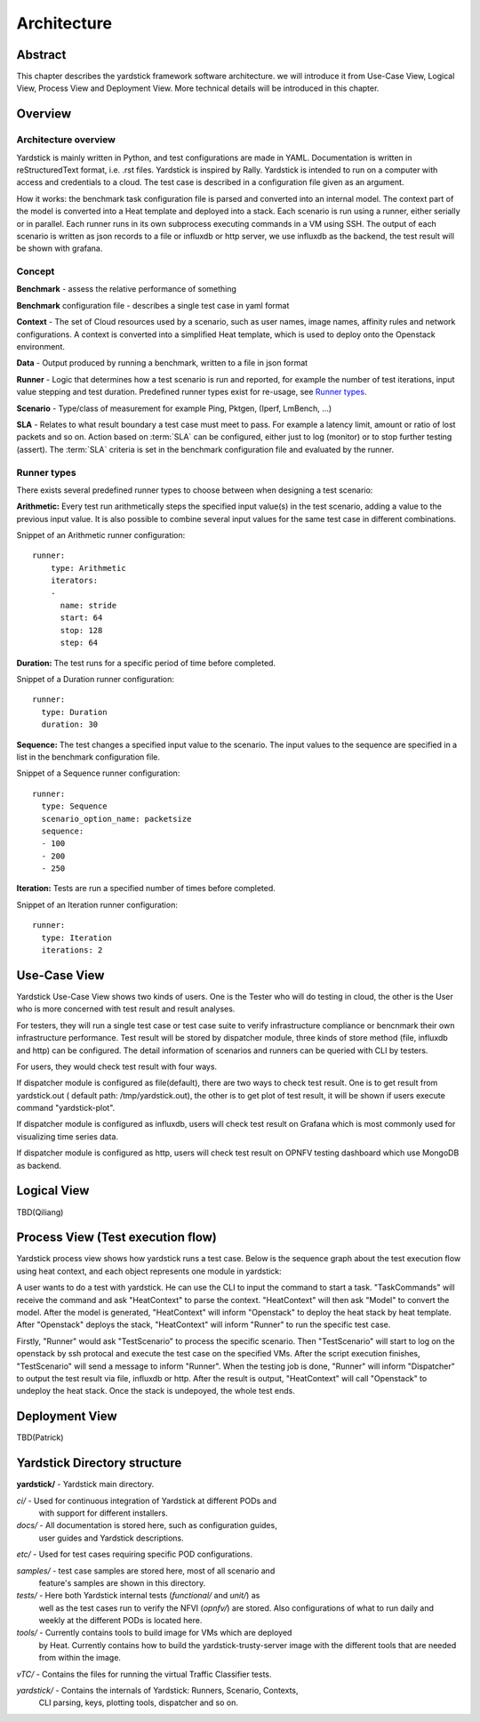 .. This work is licensed under a Creative Commons Attribution 4.0 International
.. License.
.. http://creativecommons.org/licenses/by/4.0
.. (c) 2016 Huawei Technologies Co.,Ltd and others

============
Architecture
============

Abstract
========
This chapter describes the yardstick framework software architecture. we will introduce it from Use-Case View,
Logical View, Process View and Deployment View. More technical details will be introduced in this chapter.

Overview
========

Architecture overview
---------------------
Yardstick is mainly written in Python, and test configurations are made
in YAML. Documentation is written in reStructuredText format, i.e. .rst
files. Yardstick is inspired by Rally. Yardstick is intended to run on a
computer with access and credentials to a cloud. The test case is described
in a configuration file given as an argument.

How it works: the benchmark task configuration file is parsed and converted into
an internal model. The context part of the model is converted into a Heat
template and deployed into a stack. Each scenario is run using a runner, either
serially or in parallel. Each runner runs in its own subprocess executing
commands in a VM using SSH. The output of each scenario is written as json
records to a file or influxdb or http server, we use influxdb as the backend,
the test result will be shown with grafana.


Concept
-------
**Benchmark** - assess the relative performance of something

**Benchmark** configuration file - describes a single test case in yaml format

**Context** - The set of Cloud resources used by a scenario, such as user
names, image names, affinity rules and network configurations. A context is
converted into a simplified Heat template, which is used to deploy onto the
Openstack environment.

**Data** - Output produced by running a benchmark, written to a file in json format

**Runner** - Logic that determines how a test scenario is run and reported, for
example the number of test iterations, input value stepping and test duration.
Predefined runner types exist for re-usage, see `Runner types`_.

**Scenario** - Type/class of measurement for example Ping, Pktgen, (Iperf, LmBench, ...)

**SLA** - Relates to what result boundary a test case must meet to pass. For
example a latency limit, amount or ratio of lost packets and so on. Action
based on :term:`SLA` can be configured, either just to log (monitor) or to stop
further testing (assert). The :term:`SLA` criteria is set in the benchmark
configuration file and evaluated by the runner.


Runner types
------------

There exists several predefined runner types to choose between when designing
a test scenario:

**Arithmetic:**
Every test run arithmetically steps the specified input value(s) in the
test scenario, adding a value to the previous input value. It is also possible
to combine several input values for the same test case in different
combinations.

Snippet of an Arithmetic runner configuration:
::


  runner:
      type: Arithmetic
      iterators:
      -
        name: stride
        start: 64
        stop: 128
        step: 64

**Duration:**
The test runs for a specific period of time before completed.

Snippet of a Duration runner configuration:
::


  runner:
    type: Duration
    duration: 30

**Sequence:**
The test changes a specified input value to the scenario. The input values
to the sequence are specified in a list in the benchmark configuration file.

Snippet of a Sequence runner configuration:
::


  runner:
    type: Sequence
    scenario_option_name: packetsize
    sequence:
    - 100
    - 200
    - 250


**Iteration:**
Tests are run a specified number of times before completed.

Snippet of an Iteration runner configuration:
::


  runner:
    type: Iteration
    iterations: 2




Use-Case View
=============
Yardstick Use-Case View shows two kinds of users. One is the Tester who will
do testing in cloud, the other is the User who is more concerned with test result
and result analyses.

For testers, they will run a single test case or test case suite to verify
infrastructure compliance or bencnmark their own infrastructure performance.
Test result will be stored by dispatcher module, three kinds of store method
(file, influxdb and http) can be configured. The detail information of
scenarios and runners can be queried with CLI by testers.

For users, they would check test result with four ways.

If dispatcher module is configured as file(default), there are two ways to
check test result. One is to get result from yardstick.out ( default path:
/tmp/yardstick.out), the other is to get plot of test result, it will be shown
if users execute command "yardstick-plot".

If dispatcher module is configured as influxdb, users will check test
result on Grafana which is most commonly used for visualizing time series data.

If dispatcher module is configured as http, users will check test result
on OPNFV testing dashboard which use MongoDB as backend.

.. image:: images/Use_case.png
   :width: 800px
   :alt: Yardstick Use-Case View

Logical View
============
TBD(Qiliang)

Process View (Test execution flow)
==================================
Yardstick process view shows how yardstick runs a test case. Below is the
sequence graph about the test execution flow using heat context, and each
object represents one module in yardstick:

.. image:: images/test_execution_flow.png
   :width: 800px
   :alt: Yardstick Process View

A user wants to do a test with yardstick. He can use the CLI to input the
command to start a task. "TaskCommands" will receive the command and ask
"HeatContext" to parse the context. "HeatContext" will then ask "Model" to
convert the model. After the model is generated, "HeatContext" will inform
"Openstack" to deploy the heat stack by heat template. After "Openstack"
deploys the stack, "HeatContext" will inform "Runner" to run the specific test
case.

Firstly, "Runner" would ask "TestScenario" to process the specific scenario.
Then "TestScenario" will start to log on the openstack by ssh protocal and
execute the test case on the specified VMs. After the script execution
finishes, "TestScenario" will send a message to inform "Runner". When the
testing job is done, "Runner" will inform "Dispatcher" to output the test
result via file, influxdb or http. After the result is output, "HeatContext"
will call "Openstack" to undeploy the heat stack. Once the stack is
undepoyed, the whole test ends.

Deployment View
===============
TBD(Patrick)












Yardstick Directory structure
=============================

**yardstick/** - Yardstick main directory.

*ci/* - Used for continuous integration of Yardstick at different PODs and
        with support for different installers.

*docs/* - All documentation is stored here, such as configuration guides,
          user guides and Yardstick descriptions.

*etc/* - Used for test cases requiring specific POD configurations.

*samples/* - test case samples are stored here, most of all scenario and
             feature's samples are shown in this directory.

*tests/* - Here both Yardstick internal tests (*functional/* and *unit/*) as
           well as the test cases run to verify the NFVI (*opnfv/*) are stored.
           Also configurations of what to run daily and weekly at the different
           PODs is located here.

*tools/* - Currently contains tools to build image for VMs which are deployed
           by Heat. Currently contains how to build the yardstick-trusty-server
           image with the different tools that are needed from within the image.

*vTC/* - Contains the files for running the virtual Traffic Classifier tests.

*yardstick/* - Contains the internals of Yardstick: Runners, Scenario, Contexts,
               CLI parsing, keys, plotting tools, dispatcher and so on.

